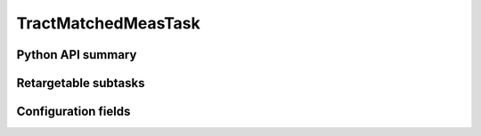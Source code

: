 .. lsst-task-topic:: lsst.faro.measurement.TractMatchedMeasTask

####################
TractMatchedMeasTask
####################

.. _lsst.faro.measurement.TractMatchedMeasTask-api:

Python API summary
==================

.. lsst-task-api-summary:: lsst.faro.measurement.TractMatchedMeasTask

.. _lsst.faro.measurement.TractMatchedMeasTask-subtasks:

Retargetable subtasks
=====================

.. lsst-task-config-subtasks:: lsst.faro.measurement.TractMatchedMeasTask

.. _lsst.faro.measurement.TractMatchedMeasTask-configs:

Configuration fields
====================

.. lsst-task-config-fields:: lsst.faro.measurement.TractMatchedMeasTask
